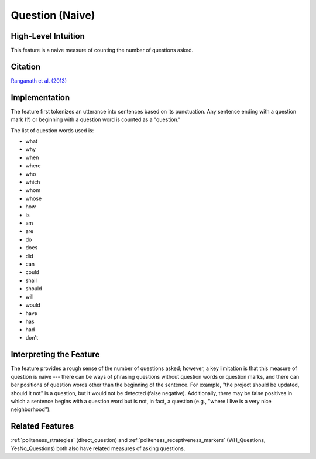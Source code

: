 .. _questions:

Question (Naive)
=================

High-Level Intuition
*********************
This feature is a naive measure of counting the number of questions asked.

Citation
*********
`Ranganath et al. (2013) <https://web.stanford.edu/~jurafsky/pubs/ranganath2013.pdf>`_

Implementation  
***************
The feature first tokenizes an utterance into sentences based on its punctuation. Any sentence ending with a question mark (?) or beginning with a question word is counted as a "question."

The list of question words used is:

- what
- why
- when
- where
- who
- which
- whom
- whose
- how
- is
- am
- are
- do
- does
- did
- can
- could
- shall
- should
- will
- would
- have
- has
- had
- don't

Interpreting the Feature 
*************************
The feature provides a rough sense of the number of questions asked; however, a key limitation is that this measure of question is naive --- there can be ways of phrasing questions without question words or question marks, and there can ber positions of question words other than the beginning of the sentence. For example, "the project should be updated, should it not" is a question, but it would not be detected (false negative). Additionally, there may be false positives in which a sentence begins with a question word but is not, in fact, a question (e.g., "where I live is a very nice neighborhood").

Related Features 
*****************
:ref:`politeness_strategies` (direct_question) and :ref:`politeness_receptiveness_markers` (WH_Questions, YesNo_Questions) both also have related measures of asking questions.